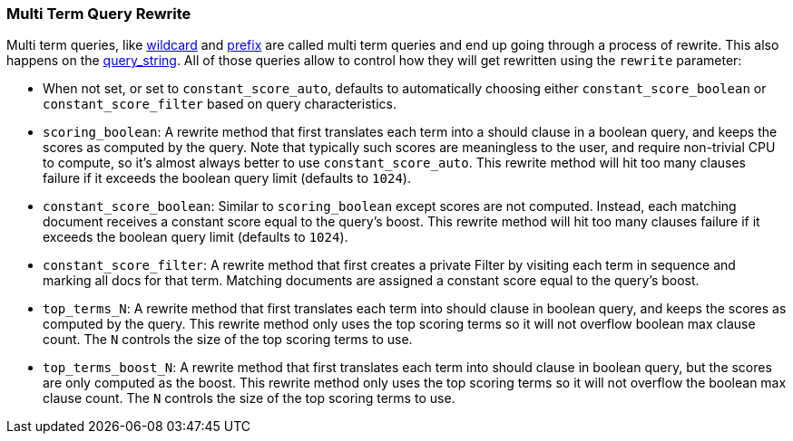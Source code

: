 [[query-dsl-multi-term-rewrite]]
=== Multi Term Query Rewrite

Multi term queries, like
<<query-dsl-wildcard-query,wildcard>> and
<<query-dsl-prefix-query,prefix>> are called
multi term queries and end up going through a process of rewrite. This
also happens on the
<<query-dsl-query-string-query,query_string>>.
All of those queries allow to control how they will get rewritten using
the `rewrite` parameter:

* When not set, or set to `constant_score_auto`, defaults to
automatically choosing either `constant_score_boolean` or
`constant_score_filter` based on query characteristics.
* `scoring_boolean`: A rewrite method that first translates each term
into a should clause in a boolean query, and keeps the scores as
computed by the query. Note that typically such scores are meaningless
to the user, and require non-trivial CPU to compute, so it's almost
always better to use `constant_score_auto`. This rewrite method will hit
too many clauses failure if it exceeds the boolean query limit (defaults
to `1024`).
* `constant_score_boolean`: Similar to `scoring_boolean` except scores
are not computed. Instead, each matching document receives a constant
score equal to the query's boost. This rewrite method will hit too many
clauses failure if it exceeds the boolean query limit (defaults to
`1024`).
* `constant_score_filter`: A rewrite method that first creates a private
Filter by visiting each term in sequence and marking all docs for that
term. Matching documents are assigned a constant score equal to the
query's boost.
* `top_terms_N`: A rewrite method that first translates each term into
should clause in boolean query, and keeps the scores as computed by the
query. This rewrite method only uses the top scoring terms so it will
not overflow boolean max clause count. The `N` controls the size of the
top scoring terms to use.
* `top_terms_boost_N`: A rewrite method that first translates each term
into should clause in boolean query, but the scores are only computed as
the boost. This rewrite method only uses the top scoring terms so it
will not overflow the boolean max clause count. The `N` controls the
size of the top scoring terms to use.

